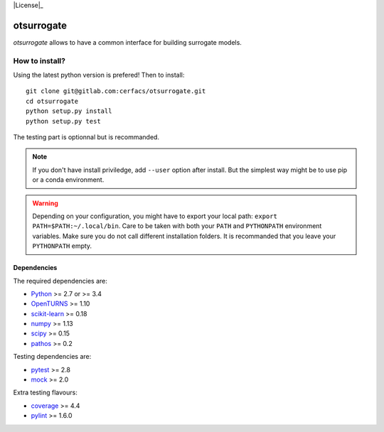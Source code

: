 |CI|_ |Codecov|_ |Python|_ |License|_

.. |CI| image:: https://gitlab.com/cerfacs/batman/badges/develop/pipeline.svg
.. _CI: https://gitlab.com/cerfacs/batman/pipelines

.. |Codecov| image:: https://gitlab.com/cerfacs/batman/badges/develop/coverage.svg
.. _Codecov: https://gitlab.com/cerfacs/batman/pipelines

.. |Python| image:: https://img.shields.io/badge/python-2.7,_3.7-blue.svg
.. _Python: https://python.org

.. |License| image:: https://img.shields.io/badge/license-MIT-blue.svg

otsurrogate
===========

*otsurrogate* allows to have a common interface for building surrogate models.

.. inclusion-marker-do-not-remove

How to install?
---------------

Using the latest python version is prefered! Then to install::

    git clone git@gitlab.com:cerfacs/otsurrogate.git
    cd otsurrogate
    python setup.py install
    python setup.py test

The testing part is optionnal but is recommanded.

.. note:: If you don't have install priviledge, add ``--user`` option after install.
    But the simplest way might be to use pip or a conda environment.

.. warning:: Depending on your configuration, you might have to export your local path: 
    ``export PATH=$PATH:~/.local/bin``. Care to be taken with both your ``PATH``
    and ``PYTHONPATH`` environment variables. Make sure you do not call different
    installation folders. It is recommanded that you leave your ``PYTHONPATH`` empty.

Dependencies
````````````

The required dependencies are: 

- `Python <https://python.org>`_ >= 2.7 or >= 3.4
- `OpenTURNS <http://www.openturns.org>`_ >= 1.10
- `scikit-learn <http://scikit-learn.org>`_ >= 0.18
- `numpy <http://www.numpy.org>`_ >= 1.13
- `scipy <http://scipy.org>`_ >= 0.15
- `pathos <https://github.com/uqfoundation/pathos>`_ >= 0.2

Testing dependencies are: 

- `pytest <https://docs.pytest.org/en/latest/>`_ >= 2.8
- `mock <https://pypi.python.org/pypi/mock>`_ >= 2.0

Extra testing flavours: 

- `coverage <http://coverage.readthedocs.io>`_ >= 4.4
- `pylint <https://www.pylint.org>`_ >= 1.6.0
